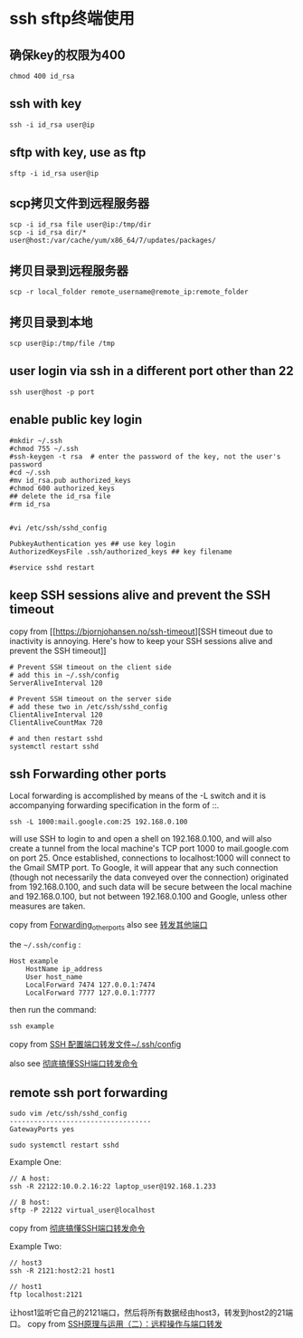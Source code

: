 * ssh sftp终端使用
:PROPERTIES:
:CUSTOM_ID: ssh-sftp终端使用
:END:
** 确保key的权限为400
:PROPERTIES:
:CUSTOM_ID: 确保key的权限为400
:END:
#+begin_example
chmod 400 id_rsa
#+end_example

** ssh with key
:PROPERTIES:
:CUSTOM_ID: ssh-with-key
:END:
#+begin_example
ssh -i id_rsa user@ip
#+end_example

** sftp with key, use as ftp
:PROPERTIES:
:CUSTOM_ID: sftp-with-key-use-as-ftp
:END:
#+begin_example
sftp -i id_rsa user@ip
#+end_example

** scp拷贝文件到远程服务器
:PROPERTIES:
:CUSTOM_ID: scp拷贝文件到远程服务器
:END:
#+begin_example
scp -i id_rsa file user@ip:/tmp/dir
scp -i id_rsa dir/* user@host:/var/cache/yum/x86_64/7/updates/packages/
#+end_example

** 拷贝目录到远程服务器
:PROPERTIES:
:CUSTOM_ID: 拷贝目录到远程服务器
:END:
#+begin_example
scp -r local_folder remote_username@remote_ip:remote_folder
#+end_example

** 拷贝目录到本地
:PROPERTIES:
:CUSTOM_ID: 拷贝目录到本地
:END:
#+begin_example
scp user@ip:/tmp/file /tmp
#+end_example

** user login via ssh in a different port other than 22
:PROPERTIES:
:CUSTOM_ID: user-login-via-ssh-in-a-different-port-other-than-22
:END:
#+begin_example
ssh user@host -p port
#+end_example

** enable public key login
:PROPERTIES:
:CUSTOM_ID: enable-public-key-login
:END:
#+begin_src shell
#mkdir ~/.ssh
#chmod 755 ~/.ssh
#ssh-keygen -t rsa  # enter the password of the key, not the user's password
#cd ~/.ssh
#mv id_rsa.pub authorized_keys
#chmod 600 authorized_keys
## delete the id_rsa file
#rm id_rsa


#vi /etc/ssh/sshd_config

PubkeyAuthentication yes ## use key login
AuthorizedKeysFile .ssh/authorized_keys ## key filename

#service sshd restart
#+end_src

** keep SSH sessions alive and prevent the SSH timeout
:PROPERTIES:
:CUSTOM_ID: keep-ssh-sessions-alive-and-prevent-the-ssh-timeout
:END:
copy from [[https://bjornjohansen.no/ssh-timeout][SSH timeout due to
inactivity is annoying. Here's how to keep your SSH sessions alive and
prevent the SSH timeout]]

#+begin_src shell
# Prevent SSH timeout on the client side
# add this in ~/.ssh/config
ServerAliveInterval 120

# Prevent SSH timeout on the server side
# add these two in /etc/ssh/sshd_config
ClientAliveInterval 120
ClientAliveCountMax 720

# and then restart sshd
systemctl restart sshd
#+end_src

** ssh Forwarding other ports
:PROPERTIES:
:CUSTOM_ID: ssh-forwarding-other-ports
:END:
Local forwarding is accomplished by means of the -L switch and it is
accompanying forwarding specification in the form of ::.

#+begin_src shell
ssh -L 1000:mail.google.com:25 192.168.0.100
#+end_src

will use SSH to login to and open a shell on 192.168.0.100, and will
also create a tunnel from the local machine's TCP port 1000 to
mail.google.com on port 25. Once established, connections to
localhost:1000 will connect to the Gmail SMTP port. To Google, it will
appear that any such connection (though not necessarily the data
conveyed over the connection) originated from 192.168.0.100, and such
data will be secure between the local machine and 192.168.0.100, but not
between 192.168.0.100 and Google, unless other measures are taken.

copy from
[[https://wiki.archlinux.org/title/OpenSSH#Forwarding_other_ports][Forwarding_other_ports]]
also see
[[https://wiki.archlinux.org/title/OpenSSH_(%E7%AE%80%E4%BD%93%E4%B8%AD%E6%96%87)][转发其他端口]]

the =~/.ssh/config= :

#+begin_src shell
Host example
    HostName ip_address
    User host_name
    LocalForward 7474 127.0.0.1:7474
    LocalForward 7777 127.0.0.1:7777
#+end_src

then run the command:

#+begin_src shell
ssh example
#+end_src

copy from [[https://www.codeleading.com/article/61621764082/][SSH
配置端口转发文件~/.ssh/config]]

also see
[[https://zhuanlan.zhihu.com/p/148825449][彻底搞懂SSH端口转发命令]]

** remote ssh port forwarding
:PROPERTIES:
:CUSTOM_ID: remote-ssh-port-forwarding
:END:
#+begin_src shell
sudo vim /etc/ssh/sshd_config
-----------------------------------
GatewayPorts yes

sudo systemctl restart sshd
#+end_src

Example One:

#+begin_src shell
// A host:
ssh -R 22122:10.0.2.16:22 laptop_user@192.168.1.233

// B host:
sftp -P 22122 virtual_user@localhost
#+end_src

copy from
[[https://zhuanlan.zhihu.com/p/148825449][彻底搞懂SSH端口转发命令]]

Example Two:

#+begin_src shell
// host3
ssh -R 2121:host2:21 host1

// host1
ftp localhost:2121
#+end_src

让host1监听它自己的2121端口，然后将所有数据经由host3，转发到host2的21端口。
copy from
[[https://www.ruanyifeng.com/blog/2011/12/ssh_port_forwarding.html][SSH原理与运用（二）：远程操作与端口转发]]
